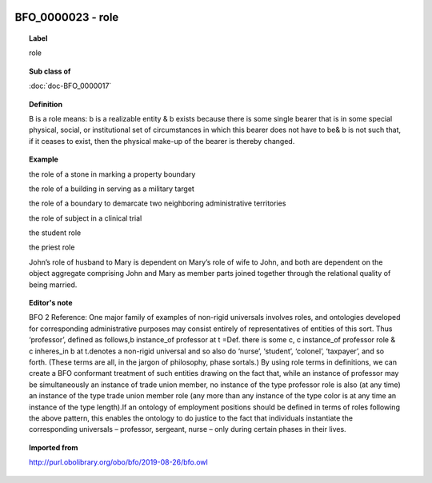 
  .. index:: 
     single: BFO_0000023; role
     single: role; BFO_0000023

BFO_0000023 - role
====================================================================================

.. topic:: Label

    role

.. topic:: Sub class of

    :doc:`doc-BFO_0000017`

.. topic:: Definition

    B is a role means: b is a realizable entity & b exists because there is some single bearer that is in some special physical, social, or institutional set of circumstances in which this bearer does not have to be& b is not such that, if it ceases to exist, then the physical make-up of the bearer is thereby changed.

.. topic:: Example

    the role of a stone in marking a property boundary

    the role of a building in serving as a military target

    the role of a boundary to demarcate two neighboring administrative territories

    the role of subject in a clinical trial

    the student role

    the priest role

    John’s role of husband to Mary is dependent on Mary’s role of wife to John, and both are dependent on the object aggregate comprising John and Mary as member parts joined together through the relational quality of being married.

.. topic:: Editor's note

    BFO 2 Reference: One major family of examples of non-rigid universals involves roles, and ontologies developed for corresponding administrative purposes may consist entirely of representatives of entities of this sort. Thus ‘professor’, defined as follows,b instance_of professor at t =Def. there is some c, c instance_of professor role & c inheres_in b at t.denotes a non-rigid universal and so also do ‘nurse’, ‘student’, ‘colonel’, ‘taxpayer’, and so forth. (These terms are all, in the jargon of philosophy, phase sortals.) By using role terms in definitions, we can create a BFO conformant treatment of such entities drawing on the fact that, while an instance of professor may be simultaneously an instance of trade union member, no instance of the type professor role is also (at any time) an instance of the type trade union member role (any more than any instance of the type color is at any time an instance of the type length).If an ontology of employment positions should be defined in terms of roles following the above pattern, this enables the ontology to do justice to the fact that individuals instantiate the corresponding universals –  professor, sergeant, nurse – only during certain phases in their lives.

.. topic:: Imported from

    http://purl.obolibrary.org/obo/bfo/2019-08-26/bfo.owl

